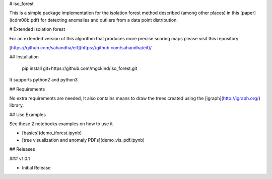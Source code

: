 # iso_forest

This is a simple package implementation for the isolation forest method described (among other places) in this [paper](icdm08b.pdf) for detecting anomalies and outliers from a data point distribution.

# Extended isolation forest

For an extended version of this algorithm that produces more precise scoring maps please visit this repository

[https://github.com/sahandha/eif](https://github.com/sahandha/eif)/


## Installation

  pip install git+https://github.com/mgckind/iso_forest.git

It supports python2 and python3 

## Requirements

No extra requirements are needed, It also contains means to draw the trees created using the [igraph](http://igraph.org/) library.

## Use Examples

See these 2 notebooks examples on how to use it

- [basics](demo_iforest.ipynb)
- [tree visualization and anomaly PDFs](demo_vis_pdf.ipynb)

## Releases 

### v1.0.1

- Initial Release



